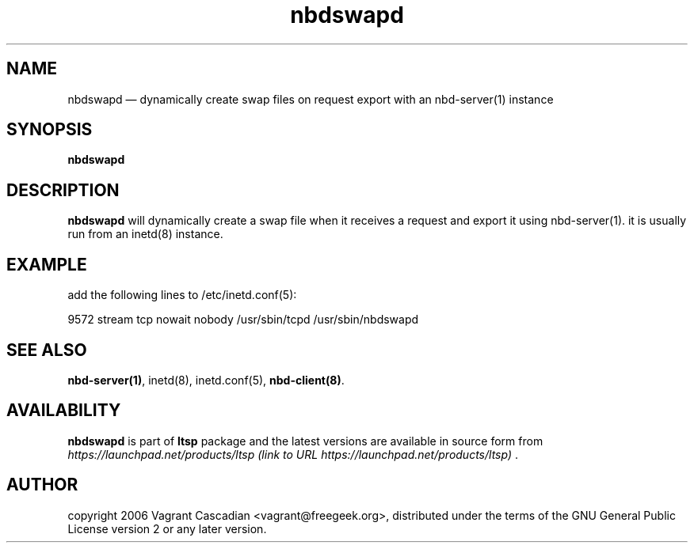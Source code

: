 .TH "nbdswapd" "8" "20061023" "Vagrant Cascadian" ""
.SH "NAME"
nbdswapd \(em dynamically create swap files on request export with an nbd\-server(1) instance
.SH "SYNOPSIS"
.PP 
\fBnbdswapd\fR 
.SH "DESCRIPTION"
.PP 
\fBnbdswapd\fR will dynamically create a swap file when it receives a request
and export it using nbd\-server(1). it is usually run from an inetd(8) instance.
.SH "EXAMPLE"
.PP 
add the following lines to /etc/inetd.conf(5):
.PP 
9572           stream  tcp     nowait  nobody /usr/sbin/tcpd /usr/sbin/nbdswapd
.SH "SEE ALSO"
.PP 
\fBnbd\-server\fP\fB(1)\fP,
inetd(8),
inetd.conf(5), 
\fBnbd\-client\fP\fB(8)\fP. 
.SH "AVAILABILITY"
.PP 
\fBnbdswapd\fR is part of \fBltsp\fP package 
and the latest versions are available in source form from 
\fIhttps://launchpad.net/products/ltsp (link to URL https://launchpad.net/products/ltsp) \fR. 
.SH "AUTHOR"
.PP 
copyright 2006 Vagrant Cascadian <vagrant@freegeek.org>, distributed under
the terms of the GNU General Public License version 2 or any later version.
